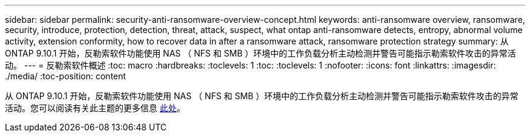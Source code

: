 ---
sidebar: sidebar 
permalink: security-anti-ransomware-overview-concept.html 
keywords: anti-ransomware overview, ransomware, security, introduce, protection, detection, threat, attack, suspect, what ontap anti-ransomware detects, entropy, abnormal volume activity, extension conformity, how to recover data in after a ransomware attack, ransomware protection strategy 
summary: 从 ONTAP 9.10.1 开始，反勒索软件功能使用 NAS （ NFS 和 SMB ）环境中的工作负载分析主动检测并警告可能指示勒索软件攻击的异常活动。 
---
= 反勒索软件概述
:toc: macro
:hardbreaks:
:toclevels: 1
:toc: 
:toclevels: 1
:nofooter: 
:icons: font
:linkattrs: 
:imagesdir: ./media/
:toc-position: content


[role="lead"]
从 ONTAP 9.10.1 开始，反勒索软件功能使用 NAS （ NFS 和 SMB ）环境中的工作负载分析主动检测并警告可能指示勒索软件攻击的异常活动。您可以阅读有关此主题的更多信息 xref:./anti-ransomware/index.adoc[此处]。
